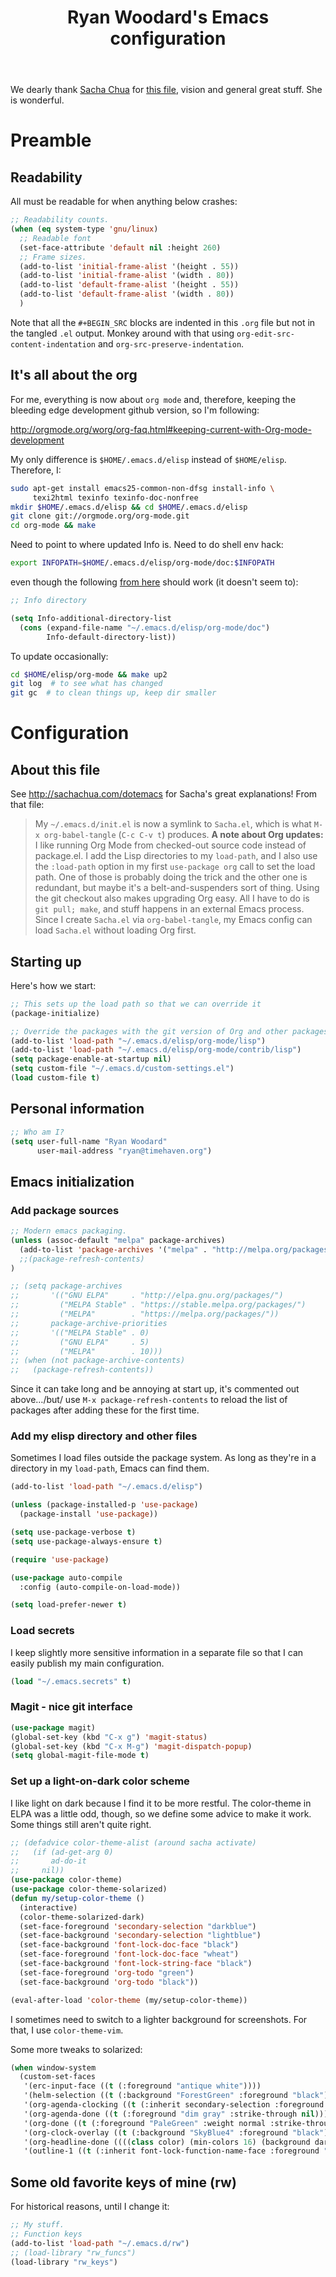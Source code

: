 #+TITLE: Ryan Woodard's Emacs configuration
#+OPTIONS: toc:4 h:4

We dearly thank [[http://sachachua.com][Sacha Chua]] for [[http://sachachua.com/dotemacs][this file]], vision and general great
stuff.  She is wonderful.

* Preamble
** Readability

All must be readable for when anything below crashes:

#+BEGIN_SRC emacs-lisp :tangle yes
  ;; Readability counts.
  (when (eq system-type 'gnu/linux)
    ;; Readable font
    (set-face-attribute 'default nil :height 260)
    ;; Frame sizes.
    (add-to-list 'initial-frame-alist '(height . 55))
    (add-to-list 'initial-frame-alist '(width . 80))
    (add-to-list 'default-frame-alist '(height . 55))
    (add-to-list 'default-frame-alist '(width . 80))
    )
#+END_SRC

Note that all the =#+BEGIN_SRC= blocks are indented in this =.org=
file but not in the tangled =.el= output.  Monkey around with that
using =org-edit-src-content-indentation= and
=org-src-preserve-indentation=. 

** It's all about the org

For me, everything is now about ~org mode~ and, therefore, keeping the
bleeding edge development github version, so I'm following:

http://orgmode.org/worg/org-faq.html#keeping-current-with-Org-mode-development

My only difference is ~$HOME/.emacs.d/elisp~ instead of ~$HOME/elisp~.
Therefore, I:

#+BEGIN_SRC sh
  sudo apt-get install emacs25-common-non-dfsg install-info \
       texi2html texinfo texinfo-doc-nonfree
  mkdir $HOME/.emacs.d/elisp && cd $HOME/.emacs.d/elisp
  git clone git://orgmode.org/org-mode.git
  cd org-mode && make
#+END_SRC

Need to point to where updated Info is.  Need to do shell env hack:

#+BEGIN_SRC sh
export INFOPATH=$HOME/.emacs.d/elisp/org-mode/doc:$INFOPATH
#+END_SRC

even though the following [[http://orgmode.org/worg/org-faq.html#keeping-current-with-Org-mode-development][from here]] should work (it doesn't seem to):

#+BEGIN_SRC emacs-lisp :tangle yes
  ;; Info directory

  (setq Info-additional-directory-list
	(cons (expand-file-name "~/.emacs.d/elisp/org-mode/doc")
	      Info-default-directory-list))
#+END_SRC

To update occasionally:

#+BEGIN_SRC sh
  cd $HOME/elisp/org-mode && make up2
  git log  # to see what has changed
  git gc  # to clean things up, keep dir smaller
#+END_SRC

* Configuration
** About this file
   :PROPERTIES:
   :CUSTOM_ID: babel-init
   :END:
<<babel-init>>

See http://sachachua.com/dotemacs for Sacha's great explanations!
From that file:

#+BEGIN_QUOTE
My =~/.emacs.d/init.el= is now a symlink to =Sacha.el=, which is what
=M-x org-babel-tangle= (=C-c C-v t=) produces. *A note about Org
updates:* I like running Org Mode from checked-out source code instead
of package.el. I add the Lisp directories to my =load-path=, and I
also use the =:load-path= option in my first =use-package org= call to
set the load path. One of those is probably doing the trick and the
other one is redundant, but maybe it's a belt-and-suspenders sort of
thing. Using the git checkout also makes upgrading Org easy. All I
have to do is =git pull; make=, and stuff happens in an external Emacs
process. Since I create =Sacha.el= via =org-babel-tangle=, my Emacs
config can load =Sacha.el= without loading Org first.
#+END_QUOTE

** Starting up

Here's how we start:

#+BEGIN_SRC emacs-lisp :tangle yes
  ;; This sets up the load path so that we can override it
  (package-initialize)

  ;; Override the packages with the git version of Org and other packages
  (add-to-list 'load-path "~/.emacs.d/elisp/org-mode/lisp")
  (add-to-list 'load-path "~/.emacs.d/elisp/org-mode/contrib/lisp")
  (setq package-enable-at-startup nil)
  (setq custom-file "~/.emacs.d/custom-settings.el")
  (load custom-file t)
#+END_SRC

** Personal information

#+BEGIN_SRC emacs-lisp :tangle yes
  ;; Who am I?
  (setq user-full-name "Ryan Woodard"
        user-mail-address "ryan@timehaven.org")
#+END_SRC

** Emacs initialization
*** Add package sources

#+BEGIN_SRC emacs-lisp :tangle yes
  ;; Modern emacs packaging.
  (unless (assoc-default "melpa" package-archives)
    (add-to-list 'package-archives '("melpa" . "http://melpa.org/packages/") t)
    ;;(package-refresh-contents)
  )

  ;; (setq package-archives
  ;;       '(("GNU ELPA"     . "http://elpa.gnu.org/packages/")
  ;;         ("MELPA Stable" . "https://stable.melpa.org/packages/")
  ;;         ("MELPA"        . "https://melpa.org/packages/"))
  ;;       package-archive-priorities
  ;;       '(("MELPA Stable" . 0)
  ;;         ("GNU ELPA"     . 5)
  ;;         ("MELPA"        . 10)))
  ;; (when (not package-archive-contents)
  ;;   (package-refresh-contents))

#+END_SRC

Since it can take long and be annoying at start up, it's commented out
above.../but/ use =M-x package-refresh-contents= to reload the list of
packages after adding these for the first time.

*** Add my elisp directory and other files

Sometimes I load files outside the package system. As long as they're
in a directory in my =load-path=, Emacs can find them.

#+BEGIN_SRC emacs-lisp :tangle yes
  (add-to-list 'load-path "~/.emacs.d/elisp")

  (unless (package-installed-p 'use-package)
    (package-install 'use-package))

  (setq use-package-verbose t)
  (setq use-package-always-ensure t)

  (require 'use-package)

  (use-package auto-compile
    :config (auto-compile-on-load-mode))

  (setq load-prefer-newer t)
#+END_SRC

*** Load secrets

I keep slightly more sensitive information in a separate file so that
I can easily publish my main configuration.

#+BEGIN_SRC emacs-lisp :tangle yes
  (load "~/.emacs.secrets" t)
#+END_SRC

*** Magit - nice git interface
#+begin_src emacs-lisp :tangle yes
  (use-package magit)
  (global-set-key (kbd "C-x g") 'magit-status)
  (global-set-key (kbd "C-x M-g") 'magit-dispatch-popup)
  (setq global-magit-file-mode t)
#+end_src
*** Set up a light-on-dark color scheme

I like light on dark because I find it to be more restful. The
color-theme in ELPA was a little odd, though, so we define some advice
to make it work. Some things still aren't quite right.
#+BEGIN_SRC emacs-lisp :tangle yes
  ;; (defadvice color-theme-alist (around sacha activate)
  ;;   (if (ad-get-arg 0)
  ;;       ad-do-it
  ;;     nil))
  (use-package color-theme)
  (use-package color-theme-solarized)
  (defun my/setup-color-theme ()
    (interactive)
    (color-theme-solarized-dark)
    (set-face-foreground 'secondary-selection "darkblue")
    (set-face-background 'secondary-selection "lightblue")
    (set-face-background 'font-lock-doc-face "black")
    (set-face-foreground 'font-lock-doc-face "wheat")
    (set-face-background 'font-lock-string-face "black")
    (set-face-foreground 'org-todo "green")
    (set-face-background 'org-todo "black"))

  (eval-after-load 'color-theme (my/setup-color-theme))
#+END_SRC

#+RESULTS:

I sometimes need to switch to a lighter background for screenshots.
For that, I use =color-theme-vim=.

Some more tweaks to solarized:
#+BEGIN_SRC emacs-lisp :tangle yes
  (when window-system
    (custom-set-faces
     '(erc-input-face ((t (:foreground "antique white"))))
     '(helm-selection ((t (:background "ForestGreen" :foreground "black"))))
     '(org-agenda-clocking ((t (:inherit secondary-selection :foreground "black"))) t)
     '(org-agenda-done ((t (:foreground "dim gray" :strike-through nil))))
     '(org-done ((t (:foreground "PaleGreen" :weight normal :strike-through t))))
     '(org-clock-overlay ((t (:background "SkyBlue4" :foreground "black"))))
     '(org-headline-done ((((class color) (min-colors 16) (background dark)) (:foreground "LightSalmon" :strike-through t))))
     '(outline-1 ((t (:inherit font-lock-function-name-face :foreground "cornflower blue"))))))
#+END_SRC

** Some old favorite keys of mine (rw)
For historical reasons, until I change it:
#+BEGIN_SRC emacs-lisp :tangle yes
;; My stuff.
;; Function keys
(add-to-list 'load-path "~/.emacs.d/rw")
;; (load-library "rw_funcs")
(load-library "rw_keys")
#+END_SRC
